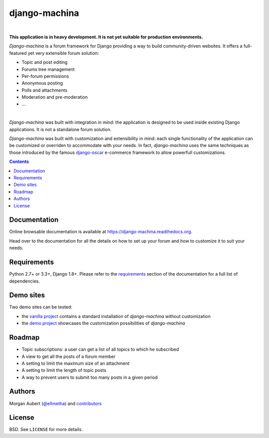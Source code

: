 django-machina
##############

.. image:: https://readthedocs.org/projects/django-machina/badge/?style=flat-square&version=latest
   :target: http://django-machina.readthedocs.org/en/latest/
   :alt: Documentation Status

.. image:: http://img.shields.io/travis/ellmetha/django-machina.svg?style=flat-square
    :target: http://travis-ci.org/ellmetha/django-machina
    :alt: Build status

.. image:: https://img.shields.io/codecov/c/github/ellmetha/django-machina.svg?style=flat-square
    :target: https://codecov.io/github/ellmetha/django-machina
    :alt: Codecov status

|

**This application is in heavy development. It is not yet suitable for production environments.**

*Django-machina* is a forum framework for Django providing a way to build community-driven websites. It offers a full-featured yet very extensible forum solution:

* Topic and post editing
* Forums tree management
* Per-forum permissions
* Anonymous posting
* Polls and attachments
* Moderation and pre-moderation
* ...

.. image:: https://raw.githubusercontent.com/ellmetha/django-machina/master/docs/_images/machina_forum_header.png
  :target: http://django-machina.readthedocs.org/en/latest/

|

*Django-machina* was built with integration in mind: the application is designed to be used inside existing Django applications. It is not a standalone forum solution.

*Django-machina* was built with customization and extensibility in mind: each single functionality of the application can be customized or overriden to accommodate with your needs. In fact, *django-machina* uses the same techniques as those introduced by the famous django-oscar_ e-commerce framework to allow powerfull customizations.

.. _django-oscar: https://github.com/django-oscar/django-oscar

.. contents::

Documentation
=============

Online browsable documentation is available at https://django-machina.readthedocs.org.

Head over to the documentation for all the details on how to set up your forum and how to customize it to suit your needs.

Requirements
============

Python 2.7+ or 3.3+, Django 1.8+. Please refer to the requirements_ section of the documentation for a full list of dependencies.

.. _requirements: https://django-machina.readthedocs.org/en/latest/getting_started.html#requirements

Demo sites
==========

Two demo sites can be tested:

* the `vanilla project <http://vanilla.machina-forum.io/>`_ contains a standard installation of *django-machina* without customization
* the `demo project <http://demo.machina-forum.io/>`_ showcases the customization possibilities of *django-machina*

Roadmap
=======

* Topic subscriptions: a user can get a list of all topics to which he subscribed
* A view to get all the posts of a forum member
* A setting to limit the maximum size of an attachment
* A setting to limit the length of topic posts
* A way to prevent users to submit too many posts in a given period

Authors
=======

Morgan Aubert (`@ellmetha <https://github.com/ellmetha.>`_) and contributors_

.. _contributors: https://github.com/ellmetha/django-machina/contributors

License
=======

BSD. See ``LICENSE`` for more details.
